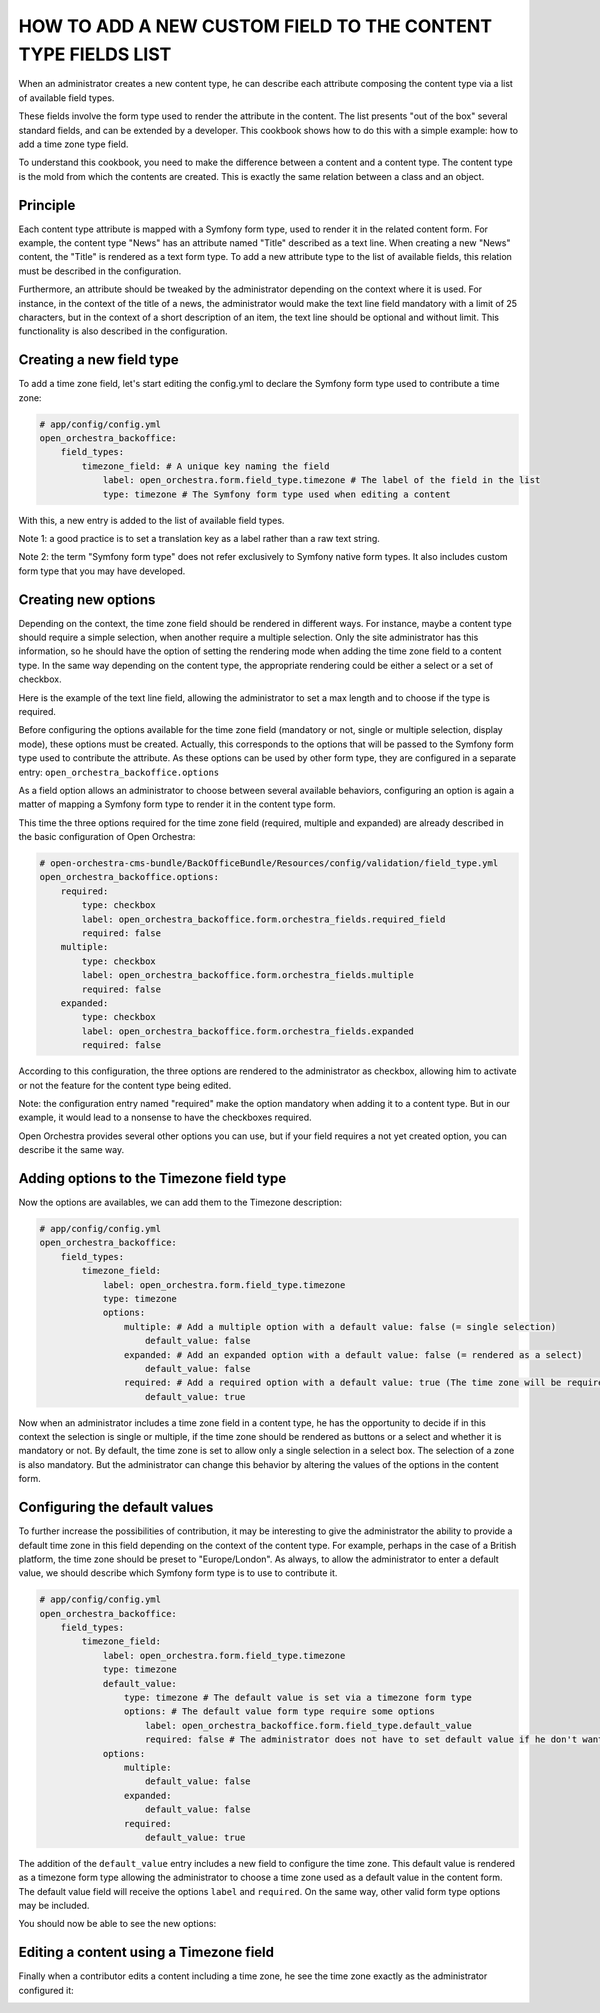HOW TO ADD A NEW CUSTOM FIELD TO THE CONTENT TYPE FIELDS LIST
=============================================================

When an administrator creates a new content type, he can describe each attribute composing the content type
via a list of available field types.

.. image:: ../../images/fieldType.png

These fields involve the form type used to render the attribute in the content. The list presents "out of the
box" several standard fields, and can be extended by a developer. This cookbook shows how to do this with a
simple example: how to add a time zone type field.

To understand this cookbook, you need to make the difference between a content and a content type. The content
type is the mold from which the contents are created. This is exactly the same relation between a class and an
object.

Principle
---------

Each content type attribute is mapped with a Symfony form type, used to render it in the related content form.
For example, the content type "News" has an attribute named "Title" described as a text line. When creating a
new "News" content, the "Title" is rendered as a text form type. To add a new attribute type to the list of
available fields, this relation must be described in the configuration.

Furthermore, an attribute should be tweaked by the administrator depending on the context where it is used.
For instance, in the context of the title of a news, the administrator would make the text line field mandatory
with a limit of 25 characters, but in the context of a short description of an item, the text line should be
optional and without limit. This functionality is also described in the configuration.

.. image:: ../../images/text_line_field.png


Creating a new field type
-------------------------

To add a time zone field, let's start editing the config.yml to declare the Symfony form type used to contribute
a time zone:

.. code-block:: yaml

    # app/config/config.yml
    open_orchestra_backoffice:
        field_types:
            timezone_field: # A unique key naming the field
                label: open_orchestra.form.field_type.timezone # The label of the field in the list
                type: timezone # The Symfony form type used when editing a content

With this, a new entry is added to the list of available field types.

.. image:: ../../images/timezone_selection.png

Note 1: a good practice is to set a translation key as a label rather than a raw text string.

Note 2: the term "Symfony form type" does not refer exclusively to Symfony native form types. It also
includes custom form type that you may have developed.


Creating new options
--------------------

Depending on the context, the time zone field should be rendered in different ways. For instance, maybe a
content type should require a simple selection, when another require a multiple selection. Only the site
administrator has this information, so he should have the option of setting the rendering mode when adding the
time zone field to a content type. In the same way depending on the content type, the appropriate rendering
could be either a select or a set of checkbox.

Here is the example of the text line field, allowing the administrator to set a max length and to choose if
the type is required.

.. image:: ../../images/textline_field_options.png

Before configuring the options available for the time zone field (mandatory or not, single or multiple selection,
display mode), these options must be created. Actually, this corresponds to the options that will be passed to
the Symfony form type used to contribute the attribute. As these options can be used by other form type, they
are configured in a separate entry: ``open_orchestra_backoffice.options``

As a field option allows an administrator to choose between several available behaviors, configuring an option
is again a matter of mapping a Symfony form type to render it in the content type form.

This time the three options required for the time zone field (required, multiple and expanded) are already
described in the basic configuration of Open Orchestra: 

.. code-block:: yaml

    # open-orchestra-cms-bundle/BackOfficeBundle/Resources/config/validation/field_type.yml
    open_orchestra_backoffice.options:
        required:
            type: checkbox
            label: open_orchestra_backoffice.form.orchestra_fields.required_field
            required: false
        multiple:
            type: checkbox
            label: open_orchestra_backoffice.form.orchestra_fields.multiple
            required: false
        expanded:
            type: checkbox
            label: open_orchestra_backoffice.form.orchestra_fields.expanded
            required: false

According to this configuration, the three options are rendered to the administrator as checkbox, allowing him
to activate or not the feature for the content type being edited.

Note: the configuration entry named "required" make the option mandatory when adding it to a content type. But
in our example, it would lead to a nonsense to have the checkboxes required.

Open Orchestra provides several other options you can use, but if your field requires a not yet created option,
you can describe it the same way.


Adding options to the Timezone field type
-----------------------------------------

Now the options are availables, we can add them to the Timezone description:

.. code-block:: yaml

    # app/config/config.yml
    open_orchestra_backoffice:
        field_types:
            timezone_field:
                label: open_orchestra.form.field_type.timezone
                type: timezone
                options:
                    multiple: # Add a multiple option with a default value: false (= single selection)
                        default_value: false
                    expanded: # Add an expanded option with a default value: false (= rendered as a select) 
                        default_value: false
                    required: # Add a required option with a default value: true (The time zone will be required in the content form)
                        default_value: true

Now when an administrator includes a time zone field in a content type, he has the opportunity to decide if in
this context the selection is single or multiple, if the time zone should be rendered as buttons or a select
and whether it is mandatory or not. By default, the time zone is set to allow only a single selection in a
select box. The selection of a zone is also mandatory. But the administrator can change this behavior by
altering the values ​​of the options in the content form.

.. image:: ../../images/timezone_options.png


Configuring the default values
------------------------------


To further increase the possibilities of contribution, it may be interesting to give the administrator the
ability to provide a default time zone in this field depending on the context of the content type. For example,
perhaps in the case of a British platform, the time zone should be preset to "Europe/London". As always, to
allow the administrator to enter a default value, we should describe which Symfony form type is to use to
contribute it.

.. code-block:: yaml

    # app/config/config.yml
    open_orchestra_backoffice:
        field_types:
            timezone_field:
                label: open_orchestra.form.field_type.timezone
                type: timezone
                default_value:
                    type: timezone # The default value is set via a timezone form type
                    options: # The default value form type require some options
                        label: open_orchestra_backoffice.form.field_type.default_value
                        required: false # The administrator does not have to set default value if he don't want one
                options:
                    multiple:
                        default_value: false
                    expanded:
                        default_value: false
                    required:
                        default_value: true

The addition of the ``default_value`` entry includes a new field to configure the time zone. This default value
is rendered as a timezone form type allowing the administrator to choose a time zone used as a default value
in the content form. The default value field will receive the options ``label`` and ``required``. On the same
way, other valid form type options may be included.


You should now be able to see the new options:

.. image:: ../../images/timezone_default_value.png

Editing a content using a Timezone field
----------------------------------------

Finally when a contributor edits a content including a time zone, he see the time zone exactly as the
administrator configured it:

.. image:: ../../images/timezone_content.png
